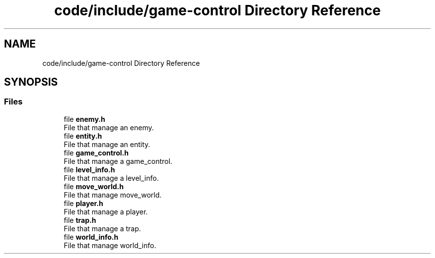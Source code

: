 .TH "code/include/game-control Directory Reference" 3 "Sun Apr 2 2023" "Version 1.0" "Starlyze" \" -*- nroff -*-
.ad l
.nh
.SH NAME
code/include/game-control Directory Reference
.SH SYNOPSIS
.br
.PP
.SS "Files"

.in +1c
.ti -1c
.RI "file \fBenemy\&.h\fP"
.br
.RI "File that manage an enemy\&. "
.ti -1c
.RI "file \fBentity\&.h\fP"
.br
.RI "File that manage an entity\&. "
.ti -1c
.RI "file \fBgame_control\&.h\fP"
.br
.RI "File that manage a game_control\&. "
.ti -1c
.RI "file \fBlevel_info\&.h\fP"
.br
.RI "File that manage a level_info\&. "
.ti -1c
.RI "file \fBmove_world\&.h\fP"
.br
.RI "File that manage move_world\&. "
.ti -1c
.RI "file \fBplayer\&.h\fP"
.br
.RI "File that manage a player\&. "
.ti -1c
.RI "file \fBtrap\&.h\fP"
.br
.RI "File that manage a trap\&. "
.ti -1c
.RI "file \fBworld_info\&.h\fP"
.br
.RI "File that manage world_info\&. "
.in -1c
